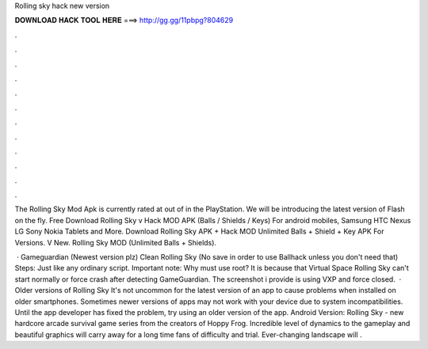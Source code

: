 Rolling sky hack new version



𝐃𝐎𝐖𝐍𝐋𝐎𝐀𝐃 𝐇𝐀𝐂𝐊 𝐓𝐎𝐎𝐋 𝐇𝐄𝐑𝐄 ===> http://gg.gg/11pbpg?804629



.



.



.



.



.



.



.



.



.



.



.



.

The Rolling Sky Mod Apk is currently rated at out of in the PlayStation. We will be introducing the latest version of Flash on the fly. Free Download Rolling Sky v Hack MOD APK (Balls / Shields / Keys) For android mobiles, Samsung HTC Nexus LG Sony Nokia Tablets and More. Download Rolling Sky APK + Hack MOD Unlimited Balls + Shield + Key APK For Versions. V New. Rolling Sky MOD (Unlimited Balls + Shields).

 · Gameguardian (Newest version plz) Clean Rolling Sky (No save in order to use Ballhack unless you don't need that) Steps: Just like any ordinary script. Important note: Why must use root? It is because that Virtual Space Rolling Sky can't start normally or force crash after detecting GameGuardian. The screenshot i provide is using VXP and force closed.  · Older versions of Rolling Sky It's not uncommon for the latest version of an app to cause problems when installed on older smartphones. Sometimes newer versions of apps may not work with your device due to system incompatibilities. Until the app developer has fixed the problem, try using an older version of the app. Android Version: Rolling Sky - new hardcore arcade survival game series from the creators of Hoppy Frog. Incredible level of dynamics to the gameplay and beautiful graphics will carry away for a long time fans of difficulty and trial. Ever-changing landscape will .
